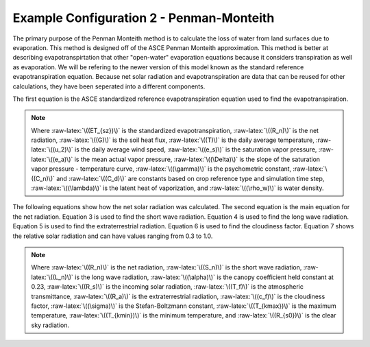 .. index:: ExConfig2


.. role:: raw-latex(raw)
    :format: latex html

.. raw:: html

	<script type="text/javascript" src="http://cdn.mathjax.org/mathjax/latest/MathJax.js?config=TeX-AMS-MML_HTMLorMML"> </script>


Example Configuration 2 - Penman-Monteith
=========================================

.. figure:: ./images/ExampleConfig/HM_fig2.png
   :align: center

The primary purpose of the Penman Monteith method is to calculate the loss of water from land surfaces due to evaporation.  This method is designed off of the ASCE Penman Monteith approximation.  This method is better at describing evapotranspirtation that other "open-water" evaporation equations because it considers transpiration as well as evaporation.  We will be refering to the newer version of this model known as the standard reference evapotranspiration equation.  Because net solar radiation and evapotranspiration are data that can be reused for other calculations, they have been seperated into a different components.

The first equation is the ASCE standardized reference evapotranspiration equation used to find the evapotranspiration.

.. raw:: latex html

	\[ET_{sz} = \frac{\frac{1}{\lambda\rho_w}\Delta(R_n-G)+\gamma\frac{C_n}{T+273}u_2(e_s-e_a)}{\Delta+\gamma(1+C_du_2)}\]

.. Note::

	Where :raw-latex:`\((ET_{sz})\)` is the standardized evapotranspiration, :raw-latex:`\((R_n)\)` is the net radiation, :raw-latex:`\((G)\)` is the soil heat flux, :raw-latex:`\((T)\)` is the daily average temperature, :raw-latex:`\((u_2)\)` is the daily average wind speed, :raw-latex:`\((e_s)\)` is the saturation vapor pressure, :raw-latex:`\((e_a)\)` is the mean actual vapor pressure, :raw-latex:`\((\Delta)\)` is the slope of the saturation vapor pressure - temperature curve, :raw-latex:`\((\gamma)\)` is the psychometric constant, :raw-latex:`\((C_n)\)` and :raw-latex:`\((C_d)\)` are constants based on crop reference type and simulation time step, :raw-latex:`\((\lambda)\)` is the latent heat of vaporization, and :raw-latex:`\((\rho_w)\)` is water density.


The following equations show how the net solar radiation was calculated.  The second equation is the main equation for the net radiation.  Equation 3 is used to find the short wave radiation.  Equation 4 is used to find the long wave radiation.  Equation 5 is used to find the extraterrestrial radiation.  Equation 6 is used to find the cloudiness factor.  Equation 7 shows the relative solar radiation and can have values ranging from 0.3 to 1.0.

.. raw:: latex html

	\[R_n = S_n + L_n\]

.. raw:: latex html

	\[S_n = (1-\alpha)R_s\]

.. raw:: latex html

	\[R_s = T_fR_a\]

.. raw:: latex html

	\[L_n = \frac{-c_f\sigma(0.34-0.14\sqrt{e_a})(T_{kmax}^4+T_{kmin}^4)}{2}\]

.. raw:: latex html

	\[c_f = 1.35\frac{R_s}{R_{s0}}-0.35\]

.. raw:: latex html

	\[\frac{R_s}{R_{s0}} = \frac{T_f}{0.75+2\times10^{-5}z}\]

.. Note::

	Where :raw-latex:`\((R_n)\)` is the net radiation, :raw-latex:`\((S_n)\)` is the short wave radiation, :raw-latex:`\((L_n)\)` is the long wave radiation, :raw-latex:`\((\alpha)\)` is the canopy coefficient held constant at 0.23, :raw-latex:`\((R_s)\)` is the incoming solar radiation, :raw-latex:`\((T_f)\)` is the atmospheric transmittance, :raw-latex:`\((R_a)\)` is the extraterrestrial radiation, :raw-latex:`\((c_f)\)` is the cloudiness factor, :raw-latex:`\((\sigma)\)` is the Stefan-Boltzmann constant, :raw-latex:`\((T_{kmax})\)` is the maximum temperature, :raw-latex:`\((T_{kmin})\)` is the minimum temperature, and :raw-latex:`\((R_{s0})\)` is the clear sky radiation.